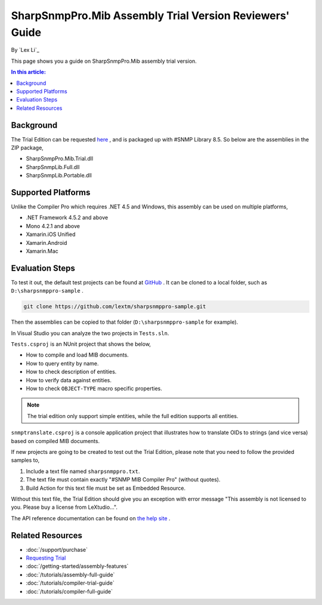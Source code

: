 SharpSnmpPro.Mib Assembly Trial Version Reviewers' Guide
========================================================

By `Lex Li`_

This page shows you a guide on SharpSnmpPro.Mib assembly trial version.

.. contents:: In this article:
  :local:
  :depth: 1

Background
----------
The Trial Edition can be requested `here <http://sharpsnmp.com/Home/Send>`_ , and is packaged up with #SNMP Library 8.5. So below are the assemblies in the ZIP package,

* SharpSnmpPro.Mib.Trial.dll
* SharpSnmpLib.Full.dll
* SharpSnmpLib.Portable.dll

Supported Platforms
-------------------
Unlike the Compiler Pro which requires .NET 4.5 and Windows, this assembly can be used on multiple platforms,

* .NET Framework 4.5.2 and above
* Mono 4.2.1 and above
* Xamarin.iOS Unified
* Xamarin.Android
* Xamarin.Mac

Evaluation Steps
----------------
To test it out, the default test projects can be found at `GitHub <https://github.com/lextm/sharpsnmppro-sample.git>`_ . It can be cloned to a local folder, such as ``D:\sharpsnmppro-sample`` .

.. code-block:: shell

  git clone https://github.com/lextm/sharpsnmppro-sample.git

Then the assemblies can be copied to that folder (``D:\sharpsnmppro-sample`` for example).

In Visual Studio you can analyze the two projects in ``Tests.sln``.

``Tests.csproj`` is an NUnit project that shows the below,

* How to compile and load MIB documents.
* How to query entity by name.
* How to check description of entities.
* How to verify data against entities.
* How to check ``OBJECT-TYPE`` macro specific properties.

.. note:: The trial edition only support simple entities, while the full edition supports all entities.

``snmptranslate.csproj`` is a console application project that illustrates how to translate OIDs to strings (and vice versa) based on compiled MIB documents.

If new projects are going to be created to test out the Trial Edition, please note that you need to follow the provided samples to,

#. Include a text file named ``sharpsnmppro.txt``.
#. The text file must contain exactly "#SNMP MIB Compiler Pro" (without quotes).
#. Build Action for this text file must be set as Embedded Resource.

Without this text file, the Trial Edition should give you an exception with error message "This assembly is not licensed to you. Please buy a license from LeXtudio...".

The API reference documentation can be found on `the help site <http://help.sharpsnmp.com>`_ .

Related Resources
-----------------

- :doc:`/support/purchase`
- `Requesting Trial <https://sharpsnmp.com/Home/Send>`_
- :doc:`/getting-started/assembly-features`
- :doc:`/tutorials/assembly-full-guide`
- :doc:`/tutorials/compiler-trial-guide`
- :doc:`/tutorials/compiler-full-guide`
